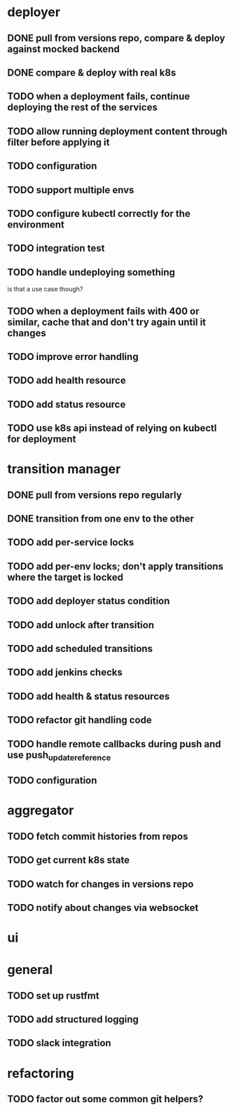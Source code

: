 * deployer
** DONE pull from versions repo, compare & deploy against mocked backend
   CLOSED: [2018-02-11 So 13:00]
** DONE compare & deploy with real k8s
   CLOSED: [2018-02-18 So 18:42]
** TODO when a deployment fails, continue deploying the rest of the services
** TODO allow running deployment content through filter before applying it
** TODO configuration
** TODO support multiple envs
** TODO configure kubectl correctly for the environment
** TODO integration test
** TODO handle undeploying something
is that a use case though?
** TODO when a deployment fails with 400 or similar, cache that and don't try again until it changes
** TODO improve error handling
** TODO add health resource
** TODO add status resource
** TODO use k8s api instead of relying on kubectl for deployment
* transition manager
** DONE pull from versions repo regularly
   CLOSED: [2018-02-12 Mo 23:03]
** DONE transition from one env to the other
   CLOSED: [2018-02-13 Di 23:21]
** TODO add per-service locks
** TODO add per-env locks; don't apply transitions where the target is locked
** TODO add deployer status condition
** TODO add unlock after transition
** TODO add scheduled transitions
** TODO add jenkins checks
** TODO add health & status resources
** TODO refactor git handling code
** TODO handle remote callbacks during push and use push_update_reference
** TODO configuration
* aggregator
** TODO fetch commit histories from repos
** TODO get current k8s state
** TODO watch for changes in versions repo
** TODO notify about changes via websocket
* ui
* general
** TODO set up rustfmt
** TODO add structured logging
** TODO slack integration
* refactoring
** TODO factor out some common git helpers?
